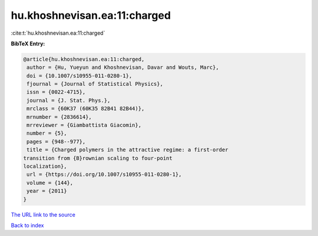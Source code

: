 hu.khoshnevisan.ea:11:charged
=============================

:cite:t:`hu.khoshnevisan.ea:11:charged`

**BibTeX Entry:**

.. code-block:: bibtex

   @article{hu.khoshnevisan.ea:11:charged,
    author = {Hu, Yueyun and Khoshnevisan, Davar and Wouts, Marc},
    doi = {10.1007/s10955-011-0280-1},
    fjournal = {Journal of Statistical Physics},
    issn = {0022-4715},
    journal = {J. Stat. Phys.},
    mrclass = {60K37 (60K35 82B41 82B44)},
    mrnumber = {2836614},
    mrreviewer = {Giambattista Giacomin},
    number = {5},
    pages = {948--977},
    title = {Charged polymers in the attractive regime: a first-order
   transition from {B}rownian scaling to four-point
   localization},
    url = {https://doi.org/10.1007/s10955-011-0280-1},
    volume = {144},
    year = {2011}
   }

`The URL link to the source <ttps://doi.org/10.1007/s10955-011-0280-1}>`__


`Back to index <../By-Cite-Keys.html>`__
